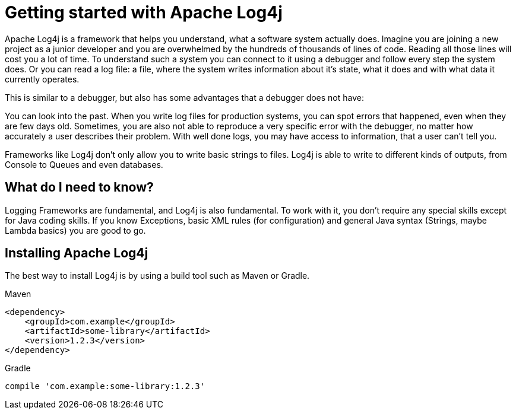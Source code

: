 ////
    Licensed to the Apache Software Foundation (ASF) under one or more
    contributor license agreements.  See the NOTICE file distributed with
    this work for additional information regarding copyright ownership.
    The ASF licenses this file to You under the Apache License, Version 2.0
    (the "License"); you may not use this file except in compliance with
    the License.  You may obtain a copy of the License at

         https://www.apache.org/licenses/LICENSE-2.0

    Unless required by applicable law or agreed to in writing, software
    distributed under the License is distributed on an "AS IS" BASIS,
    WITHOUT WARRANTIES OR CONDITIONS OF ANY KIND, either express or implied.
    See the License for the specific language governing permissions and
    limitations under the License.
////

= Getting started with Apache Log4j

Apache Log4j is a framework that helps you understand, what a software system actually does.
Imagine you are joining a new project as a junior developer and you are overwhelmed by the
hundreds of thousands of lines of code. Reading all those lines will cost you a lot of time.
To understand such a system you can connect to it using a debugger and follow every step the system does.
Or you can read a log file: a file, where the system writes information about it's state, what it does
and with what data it currently operates.

This is similar to a debugger, but also has some advantages that a debugger does not have:

You can look into the past. When you write log files for production systems, you can spot errors
that happened, even when they are few days old.
Sometimes, you are also not able to reproduce a very specific error with the debugger, no matter
how accurately a user describes their problem. With well done logs, you may have access to information,
that a user can't tell you.

Frameworks like Log4j don't only allow you to write basic strings to files. Log4j is able
to write to different kinds of outputs, from Console to Queues and even databases.

== What do I need to know?

Logging Frameworks are fundamental, and Log4j is also fundamental. To work with it, you don't require
any special skills except for Java coding skills. If you know Exceptions, basic XML rules (for configuration)
and general Java syntax (Strings, maybe Lambda basics) you are good to go.

== Installing Apache Log4j

The best way to install Log4j is by using a build tool such as Maven or Gradle.

[source,xml,indent=0,role="primary"]
.Maven
----
<dependency>
    <groupId>com.example</groupId>
    <artifactId>some-library</artifactId>
    <version>1.2.3</version>
</dependency>
----

[source,indent=0,role="secondary"]
.Gradle
----
compile 'com.example:some-library:1.2.3'
----
